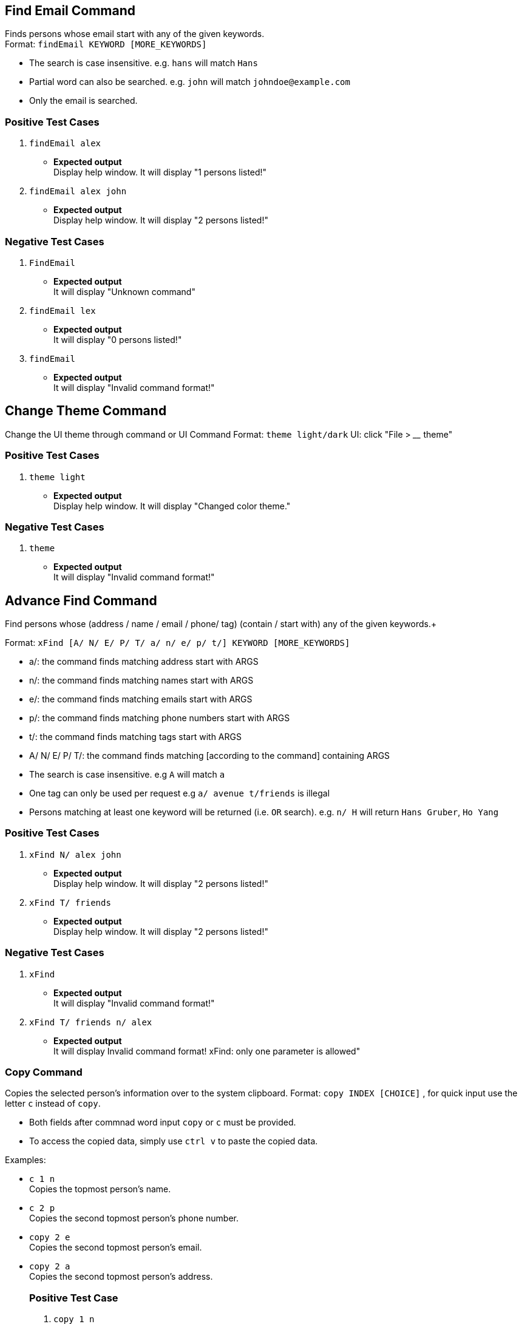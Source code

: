 == Find Email Command

Finds persons whose email start with any of the given keywords. +
Format: `findEmail KEYWORD [MORE_KEYWORDS]`

****
* The search is case insensitive. e.g. `hans` will match `Hans`
* Partial word can also be searched. e.g. `john` will match `johndoe@example.com`
* Only the email is searched.
****

[discrete]
=== Positive Test Cases
. `findEmail alex`
** *Expected output* +
Display help window.
It will display "1 persons listed!"

. `findEmail alex john`
** *Expected output* +
Display help window.
It will display "2 persons listed!"


[discrete]
=== Negative Test Cases
. `FindEmail`
** *Expected output* +
It will display "Unknown command"

. `findEmail lex`
** *Expected output* +
It will display "0 persons listed!"

. `findEmail`
** *Expected output* +
It will display "Invalid command format!"

== Change Theme Command

Change the UI theme through command or UI
Command Format: `theme light/dark`
UI: click "File > ____ theme"

[discrete]
=== Positive Test Cases
. `theme light`
** *Expected output* +
Display help window.
It will display "Changed color theme."


[discrete]
=== Negative Test Cases
. `theme`
** *Expected output* +
It will display "Invalid command format!"

== Advance Find Command

Find persons whose (address / name / email / phone/ tag) (contain / start with) any of the given keywords.+

Format: `xFind [A/ N/ E/ P/ T/ a/ n/ e/ p/ t/] KEYWORD [MORE_KEYWORDS]`
****
* a/: the command finds matching address start with ARGS
* n/: the command finds matching names start with ARGS
* e/: the command finds matching emails start with ARGS
* p/: the command finds matching phone numbers start with ARGS
* t/: the command finds matching tags start with ARGS
* A/ N/ E/ P/ T/: the command finds matching [according to the command] containing ARGS
****

****
* The search is case insensitive. e.g `A` will match `a`
* One tag can only be used per request e.g `a/ avenue t/friends` is illegal
* Persons matching at least one keyword will be returned (i.e. `OR` search). e.g. `n/ H` will return `Hans Gruber`, `Ho Yang`
****

[discrete]
=== Positive Test Cases
. `xFind N/ alex john`
** *Expected output* +
Display help window.
It will display "2 persons listed!"

. `xFind T/ friends`
** *Expected output* +
Display help window.
It will display "2 persons listed!"

[discrete]
=== Negative Test Cases
. `xFind`
** *Expected output* +
It will display "Invalid command format!"

. `xFind T/ friends n/ alex`
** *Expected output* +
It will display Invalid command format! xFind: only one parameter is allowed"

=== Copy Command

Copies the selected person's information over to the system clipboard.
Format: `copy INDEX [CHOICE]` , for quick input use the letter `c` instead of `copy`.

****
* Both fields after commnad word input `copy` or `c` must be provided.
* To access the copied data, simply use `ctrl v` to paste the copied data.
****

Examples:

* `c 1 n` +
Copies the topmost person's name.
* `c 2 p` +
Copies the second topmost person's phone number.
* `copy 2 e` +
Copies the second topmost person's email.
* `copy 2 a` +
Copies the second topmost person's address.
[discrete]
=== Positive Test Case
. `copy 1 n`
** *Expected output* +
It will display "Person's name has been copied to the clipboard"
Use ctrl-v to check whether correct data has been copied.

. `copy 2 a`
** *Expected output* +
It will display "Person's address has been copied to the clipboard"
Use ctrl-v to check whether correct data has been copied.
[discrete]
=== Negative Test Case
. `c`
** *Expected output* +
It will display "Invalid command format!
                 c: Copies the details of the person identified by index number used in the last person listing. Data would be copied to the system clipboard.
                 Parameters: INDEX (must be a positive integer) PREFIX
                 Example: c 1 n"
. `c &% n`
** *Expected output* +
It will display "Invalid command format!
                 c: Copies the details of the person identified by index number used in the last person listing. Data would be copied to the system clipboard.
                 Parameters: INDEX (must be a positive integer) PREFIX
                 Example: c 1 n"
. `c 1 %^f`
** *Expected output* +
It will display " Invalid command format!
                  Invalid choice input,the valid choices to be copied are:
                  1. n (name)
                  2. a (address)
                  3. e (email)
                  4. p (phone)
=== Sort Command

Sorts the addressbook by address or by name.User can specify if they want to save the sorted state. +
Format: `sort OPTION SAVE_OPTION` , for quick input use the letter `s` instead of `sort`.

****
* OPTION keyword allows the user to select whether to sort the addressbook by name or by address.
* SAVE_OPTION keyword allows the user to save the sorted state of the addressbook and it is an optional input.
* The sort command is tied to the undo/redo mechanism to facilitate convenience in the event the user enters the wrong sort option.
* To change or edit the lookup table data, locate the .csv file in `\main\src\main\resources\tables` folder and do the necessary changes on the file.
* All changes to the .csv file have to conform to the present format which is each value starts on a new line.
* *DO NOT RENAME THE FILE OR CHANGE THE FILE LOCATION BEFORE BUILDING THE JAR FILE.*
****

Examples:

* `s n` +
Sorts the addressbook by name alphabetically.
* `sort a` +
Sorts the addressbook by address, in particular by the street name.
* `s n se` +
Sorts the addressbook by name and saves the sorted state of the addressbook.
* `s n` followed by `undo` +
Sorts the addressbook by name alphabetically.The next input undoes the sort reverting the addressbook to the previous state.
[discrete]
== Positive Test Case
. `s a`
** *Expected output* +
It will display "The address book has been sorted alphabetically according to address"
Person list panel would be sorted according to the address by their street names.

. `sort n`
** *Expected output* +
It will display "The address book has been sorted alphabetically according to name"
Person list panel would be sorted according to name alphabetically.

. `sort n se`
** *Expected output* +
It will display "The address book has been sorted alphabetically according to name"
Person list panel would be sorted according to name alphabetically.Re-launching the app would still
reflect the sorted state of the addressbook.
[discrete]
== Negative Test Case
. `s`
** *Expected output* +
It will display "Invalid command format!
                 s: Sorts the addressbook by name or by address, the state of the addressbook can be saved if specified explicitly.
                 Parameters: SORT_OPTION(must be one of the valid choices)  SAVE_OPTION(optional field)
                 Example: s a se"
. `s t%$`
** *Expected output* +
It will display "Invalid command format!
                 Invalid choice input,the valid choices to be sorted are:
                 1. n (name)
                 2. a (address)"
. `s a TY`
** *Expected output* +
It will display "Invalid command format!
                 Invalid input for save option, to save please use keyword -> se "
                 
== Find Phone Command

Finds persons whose phones contain any of the given keywords. +
Format: `findPhone KEYWORD [MORE_KEYWORDS]`

****
* Only the phone number is searched.
* Numbers containing keywords will be matched e.g. `111` will match `911100`
* Persons matching at least one keyword will be returned (i.e. `OR` search). e.g. `222 333` will return `0222`, `9333`
****

[discrete]
=== Positive Test Cases
. `findPhone 22`
** *Expected output* +
It will display "1 persons listed!" and list person with phone number containing "22".

. `findPhone 22 10`
** *Expected output* +
It will display "3 persons listed!" and list persons with phone numbers containing "22" and/or "10".


[discrete]
=== Negative Test Cases
. `findPhone`
** *Expected output* +
It will display "Invalid command format!" and command usage message.

. `findPhone `
** *Expected output* +
Invalid command format!
findPhone: Finds all persons whose phone contain any of the specified numbers() and displays them as a list with index numbers.
Parameters: KEYWORD [MORE_KEYWORDS]...
Example: findPhone 999 111 99998888

. `findPhone 0000000000000`
** *Expected output* +
It will display "0 persons listed!" as no one with phone number containing 0000000000000 is found.

== Find Tag Command

Finds persons whose tags contain any of the given keywords. +
Format: `findTag KEYWORD [MORE_KEYWORDS]`

****
* Only the tag is searched.
* Tags containing keywords will be matched e.g. `friends` will match `friends`
* Persons matching at least one keyword will be returned (i.e. `OR` search). e.g. `friends family` will return `friends`
****

[discrete]
=== Positive Test Cases
. `findTag friends`
** *Expected output* +
It will display "3 persons listed!" and list person with the tag "friends".

. `findTag friends family`
** *Expected output* +
It will display "8 persons listed!" and list persons with tags "friends" and/or "family".

. `findTag Friends`
** *Expected output* +
It will display "3 persons listed!" and list persons with tags "friends".


[discrete]
=== Negative Test Cases
. `findTag`
** *Expected output* +
Invalid command format!
findTag: Finds all persons whose tags contain the specified keywords (case-sensitive) and displays them as a list with index numbers.
Parameters: KEYWORD [MORE_KEYWORDS]...
Example: findTag neighbours

. `findTag frien`
** *Expected output* +
It will display "0 persons listed!" as no one with tag matching frien is found.

== List Tags Command

Shows a list of unique all tags in the AddressBook or persons currently displayed in PersonPanelList. +
Tags listed are unique (no duplicates) and sorted alphabetically. +
Format: `listTags [f]`

***
* `f`, is optional, allows users to choose between displaying all unique tags added to AddressBook or unique tags of persons currently listed in the PersonPanelList.
* `listTags` displays list of all unique tags added to AddressBook.
* `listTags f` displays list of all unique tags of persons listed in the PersonListPanel. `f` referring to "filtered".
***

[discrete]
=== Positive Test Cases
. `list` +
`listTags`
** *Expected output* +
List all tags:
bestfriend
brother
classmates
colleagues
family
father
friend
friends
mother
neighbours
projectmate

. `findPhone 10` +
`listTags f`
** *Expected output* +
List all tags:
family
neighbours


[discrete]
=== Negative Test Cases
. `listTags s`
** *Expected output* +
Invalid command format!
listTags: Finds tags according to choice.
1. To list all tags available in AddressBook: listTags
2. To list all tags of persons currently shown below: listTags f

. `listTags F`
** *Expected output* +
Invalid command format!
listTags: Finds tags according to choice.
1. To list all tags available in AddressBook: listTags
2. To list all tags of persons currently shown below: listTags f

. `findPhone 1111` +
`listTags f`
** *Expected output* +
There are no tags available.

== Google Address Command

Searches person's address on Google Maps with respect to `INDEX` keyed in. +
Format: `gAddress INDEX`

****
* Only the address is searched on Google Maps according to index keyed in.
* The index refers to the index number shown in the most recent listing.
* The index *must be a positive integer* 1, 2, 3 ...
****

[discrete]
=== Positive Test Cases
. `list` +
`gAddress 1`
** *Expected output* +
It will display "Searched aaron lee on GoogleMaps".
Browser Panel will display person's address being searched on Google Maps.


[discrete]
=== Negative Test Cases
. `gAddress`
** *Expected output* +
Invalid command format!
gAddress: Searches for person's address in GoogleMaps.
Parameters: INDEX (must be a positive integer)
Example: gAddress 1

. `list` +
`gAddress 0`
** *Expected output* +
Invalid command format!
gAddress: Searches for person's address in GoogleMaps.
Parameters: INDEX (must be a positive integer)
Example: gAddress 1

. `list` +
`gAddress -1`
** *Expected output* +
Invalid command format!
gAddress: Searches for person's address in GoogleMaps.
Parameters: INDEX (must be a positive integer)
Example: gAddress 1

. `list` +
`gAddress 22`
** *Expected output* +
The person index provided is invalid